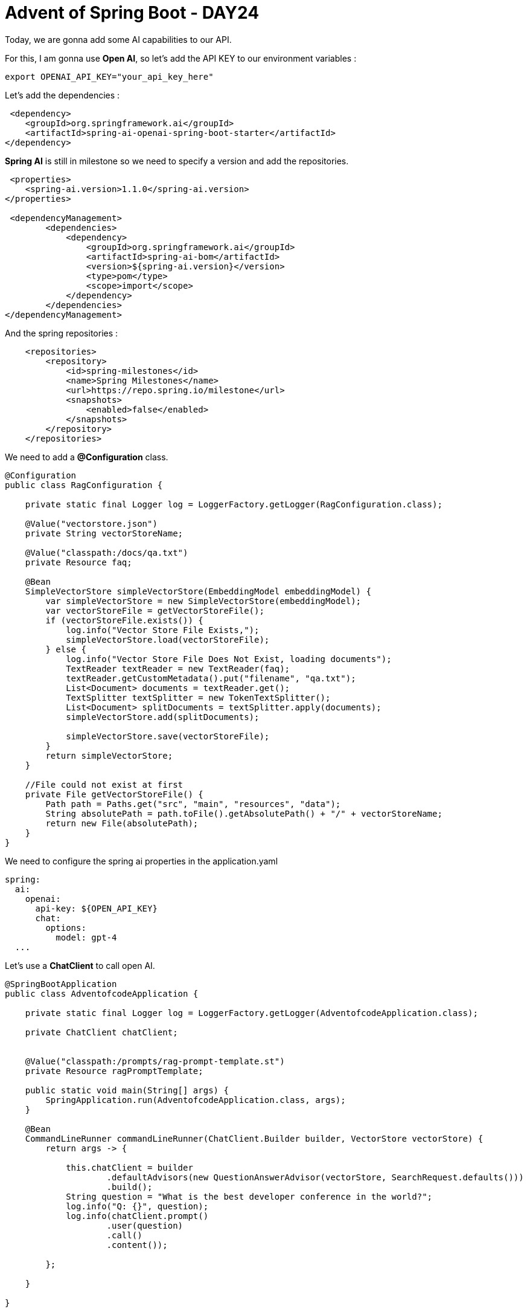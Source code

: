 = Advent of Spring Boot - DAY24

Today, we are gonna add some AI capabilities to our API.

For this, I am gonna use *Open AI*, so let's add the API KEY to our environment variables :

[source, bash]
----
export OPENAI_API_KEY="your_api_key_here"
----

Let's add the dependencies :

[source, xml]
----
 <dependency>
    <groupId>org.springframework.ai</groupId>
    <artifactId>spring-ai-openai-spring-boot-starter</artifactId>
</dependency>
----

*Spring AI* is still in milestone so we need to specify a version and add the repositories.

[source, xml]
----
 <properties>
    <spring-ai.version>1.1.0</spring-ai.version>
</properties>

 <dependencyManagement>
        <dependencies>
            <dependency>
                <groupId>org.springframework.ai</groupId>
                <artifactId>spring-ai-bom</artifactId>
                <version>${spring-ai.version}</version>
                <type>pom</type>
                <scope>import</scope>
            </dependency>
        </dependencies>
</dependencyManagement>

----

And the spring repositories :

[source, xml]
----
    <repositories>
        <repository>
            <id>spring-milestones</id>
            <name>Spring Milestones</name>
            <url>https://repo.spring.io/milestone</url>
            <snapshots>
                <enabled>false</enabled>
            </snapshots>
        </repository>
    </repositories>
----

We need to add a *@Configuration* class.

[source, java]
----
@Configuration
public class RagConfiguration {

    private static final Logger log = LoggerFactory.getLogger(RagConfiguration.class);

    @Value("vectorstore.json")
    private String vectorStoreName;

    @Value("classpath:/docs/qa.txt")
    private Resource faq;

    @Bean
    SimpleVectorStore simpleVectorStore(EmbeddingModel embeddingModel) {
        var simpleVectorStore = new SimpleVectorStore(embeddingModel);
        var vectorStoreFile = getVectorStoreFile();
        if (vectorStoreFile.exists()) {
            log.info("Vector Store File Exists,");
            simpleVectorStore.load(vectorStoreFile);
        } else {
            log.info("Vector Store File Does Not Exist, loading documents");
            TextReader textReader = new TextReader(faq);
            textReader.getCustomMetadata().put("filename", "qa.txt");
            List<Document> documents = textReader.get();
            TextSplitter textSplitter = new TokenTextSplitter();
            List<Document> splitDocuments = textSplitter.apply(documents);
            simpleVectorStore.add(splitDocuments);

            simpleVectorStore.save(vectorStoreFile);
        }
        return simpleVectorStore;
    }

    //File could not exist at first
    private File getVectorStoreFile() {
        Path path = Paths.get("src", "main", "resources", "data");
        String absolutePath = path.toFile().getAbsolutePath() + "/" + vectorStoreName;
        return new File(absolutePath);
    }
}
----

We need to configure the spring ai properties in the application.yaml

[source, yaml]
----
spring:
  ai:
    openai:
      api-key: ${OPEN_API_KEY}
      chat:
        options:
          model: gpt-4
  ...
----

Let's use a *ChatClient* to call open AI.

[source, java]
----
@SpringBootApplication
public class AdventofcodeApplication {

    private static final Logger log = LoggerFactory.getLogger(AdventofcodeApplication.class);

    private ChatClient chatClient;


    @Value("classpath:/prompts/rag-prompt-template.st")
    private Resource ragPromptTemplate;

    public static void main(String[] args) {
        SpringApplication.run(AdventofcodeApplication.class, args);
    }

    @Bean
    CommandLineRunner commandLineRunner(ChatClient.Builder builder, VectorStore vectorStore) {
        return args -> {

            this.chatClient = builder
                    .defaultAdvisors(new QuestionAnswerAdvisor(vectorStore, SearchRequest.defaults()))
                    .build();
            String question = "What is the best developer conference in the world?";
            log.info("Q: {}", question);
            log.info(chatClient.prompt()
                    .user(question)
                    .call()
                    .content());

        };

    }

}
----

We need to add the data for our vector store :

[source, text]
----
Q:What is the best developer blog in the world?
A: The best blog is https://www.xavierbouclet.com where Xavier talks about backend, Java, Kotlin and AI

Q:What is the best conference in the world?
A: /dev/mtl is the best developer conference in the world.
----

== Resources

- https://platform.openai.com/docs/quickstart[Spring AI quickstart]
- https://www.baeldung.com/spring-data-redis-tutorial
- https://medium.com/@tharindudulshanfdo/optimizing-spring-boot-applications-with-redis-caching-35eabadae012
- https://github.com/danvega/spring-into-ai
- https://www.youtube.com/danvega




